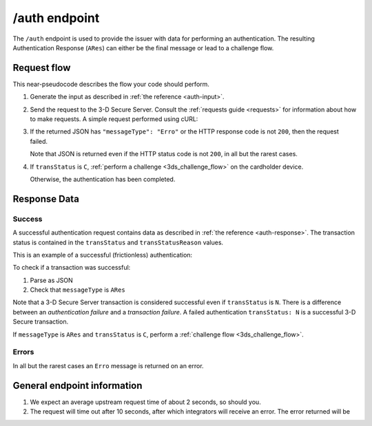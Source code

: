 .. _auth-usage:

##############
/auth endpoint
##############

The ``/auth`` endpoint is used to provide the issuer with data for performing
an authentication. The resulting Authentication Response (``ARes``) can either
be the final message or lead to a challenge flow.

************
Request flow
************

This near-pseudocode describes the flow your code should perform.

.. TODO

   Add compliance information for Mastercard/Visa requests.

1. Generate the input as described in :ref:`the reference <auth-input>`.

2. Send the request to the 3-D Secure Server. Consult the :ref:`requests guide
   <requests>` for information about how to make requests.
   A simple request performed using cURL:

   .. code-block:: bash
       :caption: /auth request example using cURL

       # First, add request json to file 'input.json'
       APIKEY=********-****-****-****-************
       curl -H "APIKey: $APIKEY" \
            -H 'Content-Type: application/json; charset=utf-8' \
            -d @input.json \
               https://service.sandbox.3dsecure.io/auth

3. If the returned JSON has ``"messageType": "Erro"`` or the HTTP response code
   is not ``200``, then the request failed.

   Note that JSON is returned even if the HTTP status code is not ``200``, in
   all but the rarest cases.

4. If ``transStatus`` is ``C``, :ref:`perform a challenge <3ds_challenge_flow>`
   on the cardholder device.

   Otherwise, the authentication has been completed.

*************
Response Data
*************

Success
=======

A successful authentication request contains data as described in :ref:`the
reference <auth-response>`.
The transaction status is contained in the ``transStatus`` and
``transStatusReason`` values.

This is an example of a successful (frictionless) authentication:

.. code-block:: json
   :caption: Example Authentication frictionless response (ARes)
   :linenos:

   {
     "acsOperatorID": "3dsecure.io-standin-acs",
     "acsReferenceNumber": "3dsecure.io-standin-acs",
     "acsTransID": "43163cd0-c849-4924-82c1-7bec32b94881",
     "authenticationValue": "1qjyGT2+HSxGuPg9YrCLSXc/J0s",
     "dsReferenceNumber": "3dsecure.io-standin-ds",
     "dsTransID": "1cf815e5-cc85-436f-8e13-9f5e5aea731f",
     "eci": "05",
     "messageType": "ARes",
     "messageVersion": "2.1.0",
     "threeDSServerTransID": "3f1ed47a-2edc-4b0e-a4cf-bdb0f65d48c6",
     "transStatus": "Y"
   }

.. code-block:: json
   :caption: Example Authentication challenge response (ARes)
   :linenos:

   {
     "acsChallengeMandated": "N",
     "acsOperatorID": "3dsecureio-standin-acs",
     "acsReferenceNumber": "3dsecureio-standin-acs",
     "acsTransID": "b85d3eb5-d2d2-45af-bc1b-6188021ae602",
     "acsURL": "https://acs.sandbox.3dsecure.io/browser/challenge/manual",
     "authenticationType": "01",
     "dsReferenceNumber": "3dsecureio-standin-ds",
     "dsTransID": "496af67a-56ed-4fd3-bbcf-690b0df93c3d",
     "messageType": "ARes",
     "messageVersion": "2.1.0",
     "threeDSServerTransID": "218565e2-0cae-4236-868e-09168275c8c6",
     "transStatus": "C"
   }


To check if a transaction was successful:

1. Parse as JSON
2. Check that ``messageType`` is ``ARes``

Note that a 3-D Secure Server transaction is considered successful even if
``transStatus`` is ``N``. There is a difference between an *authentication
failure* and a *transaction failure*. A failed authentication ``transStatus:
N`` is a successful 3-D Secure transaction.

If ``messageType`` is ``ARes`` and ``transStatus`` is ``C``, perform a
:ref:`challenge flow <3ds_challenge_flow>`.


Errors
======

In all but the rarest cases an ``Erro`` message is returned on an error.

****************************
General endpoint information
****************************

1. We expect an average upstream request time of about 2 seconds, so should
   you.
2. The request will time out after 10 seconds, after which integrators will
   receive an error. The error returned will be

   .. code-block:: json
      :caption: Directory Server timeout response
      :linenos:

      {
        "errorCode": "405",
        "errorComponent": "S",
        "errorDescription": "Unable to contact Directory Server",
        "errorDetail": "Connection timeout",
        "errorMessageType": "AReq",
        "messageType": "Erro",
        "messageVersion": "2.1.0",
        "threeDSServerTransID": "2401433d-68be-4820-b1e7-5aa3b44dfa5a"
      }
